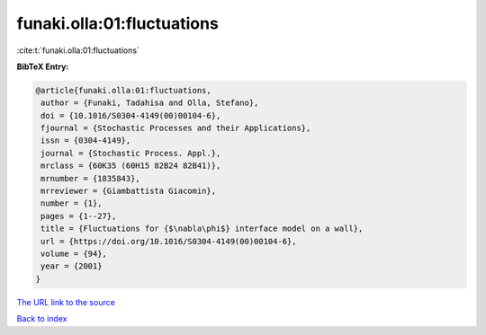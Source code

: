 funaki.olla:01:fluctuations
===========================

:cite:t:`funaki.olla:01:fluctuations`

**BibTeX Entry:**

.. code-block:: bibtex

   @article{funaki.olla:01:fluctuations,
    author = {Funaki, Tadahisa and Olla, Stefano},
    doi = {10.1016/S0304-4149(00)00104-6},
    fjournal = {Stochastic Processes and their Applications},
    issn = {0304-4149},
    journal = {Stochastic Process. Appl.},
    mrclass = {60K35 (60H15 82B24 82B41)},
    mrnumber = {1835843},
    mrreviewer = {Giambattista Giacomin},
    number = {1},
    pages = {1--27},
    title = {Fluctuations for {$\nabla\phi$} interface model on a wall},
    url = {https://doi.org/10.1016/S0304-4149(00)00104-6},
    volume = {94},
    year = {2001}
   }
`The URL link to the source <ttps://doi.org/10.1016/S0304-4149(00)00104-6}>`_


`Back to index <../By-Cite-Keys.html>`_
